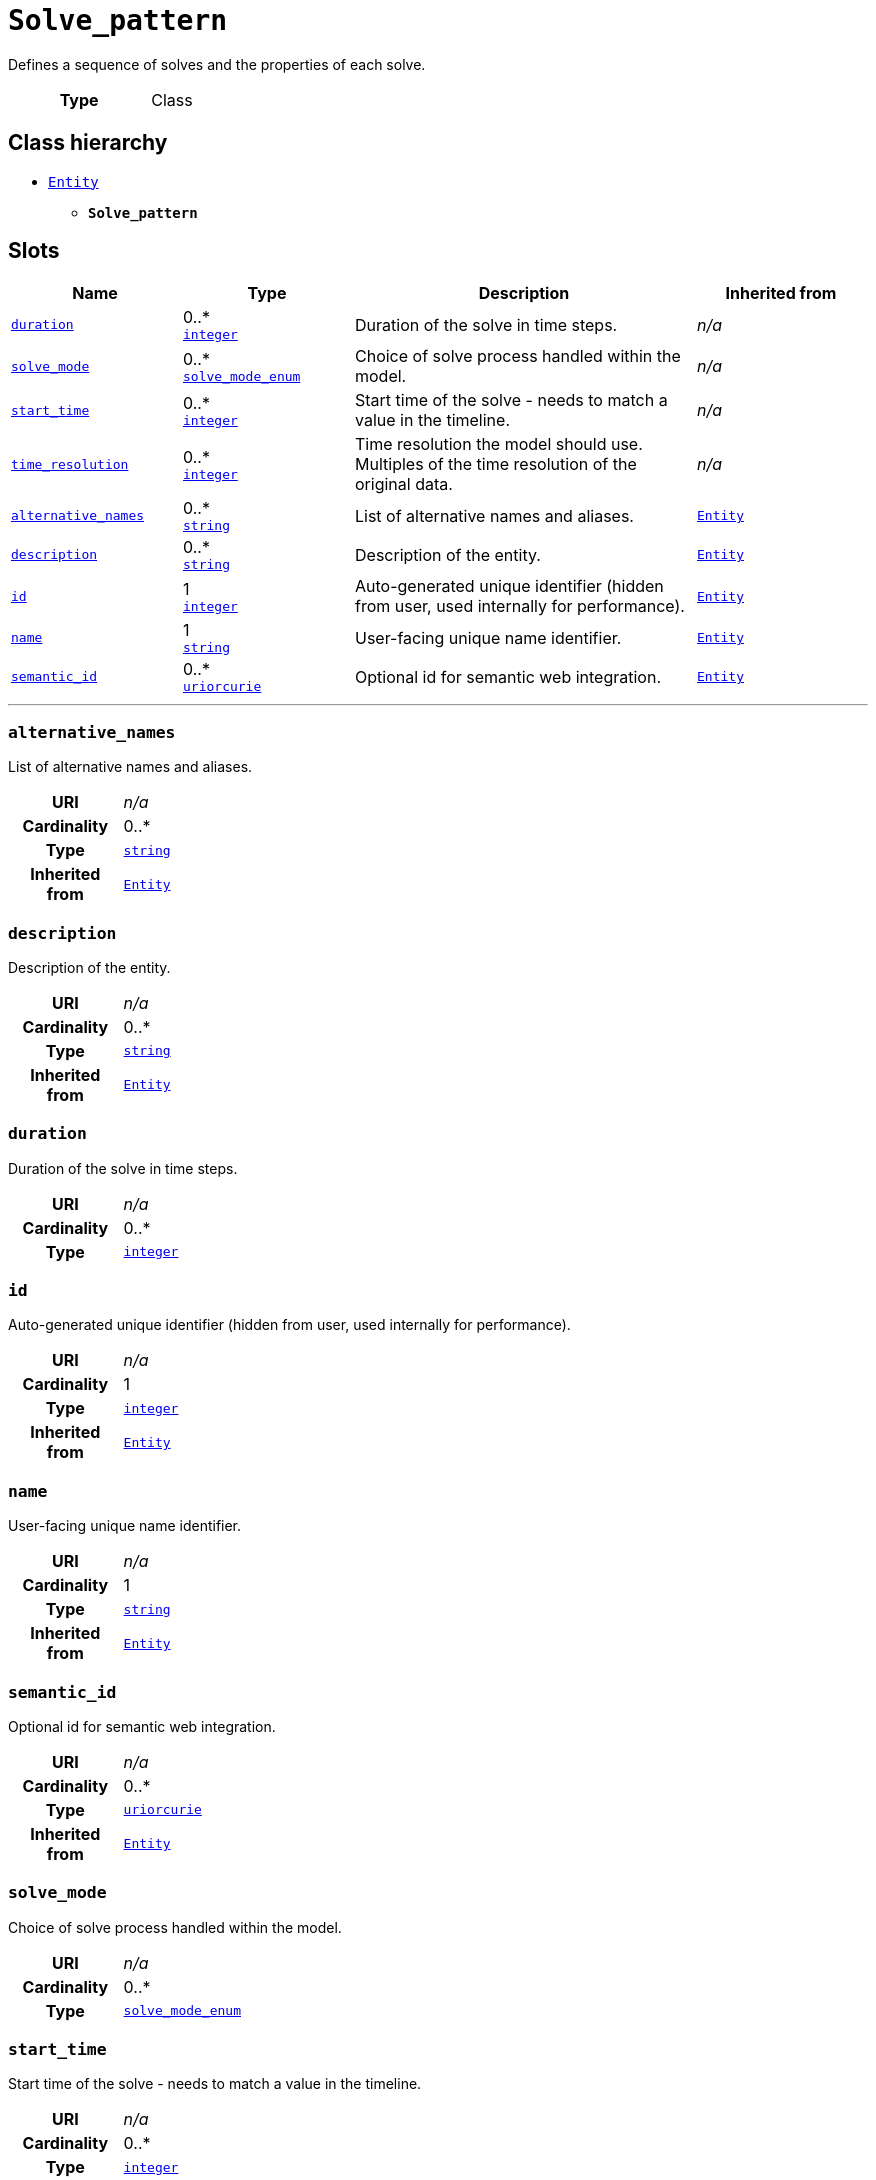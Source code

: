 = `Solve_pattern`
:toclevels: 4


+++Defines a sequence of solves and the properties of each solve.+++


[cols="h,3",width=65%]
|===
| Type
| Class




|===

== Class hierarchy
* xref::class/Entity.adoc[`Entity`]
** *`Solve_pattern`*


== Slots




[cols="1,1,2,1",width=100%]
|===
| Name | Type | Description | Inherited from

| <<duration,`duration`>>
//| [[slots_table.duration]]<<duration,`duration`>>
| 0..* +
https://w3id.org/linkml/Integer[`integer`]
| +++Duration of the solve in time steps.+++
| _n/a_

| <<solve_mode,`solve_mode`>>
//| [[slots_table.solve_mode]]<<solve_mode,`solve_mode`>>
| 0..* +
xref::enumeration/solve_mode_enum.adoc[`solve_mode_enum`]
| +++Choice of solve process handled within the model.+++
| _n/a_

| <<start_time,`start_time`>>
//| [[slots_table.start_time]]<<start_time,`start_time`>>
| 0..* +
https://w3id.org/linkml/Integer[`integer`]
| +++Start time of the solve - needs to match a value in the timeline.+++
| _n/a_

| <<time_resolution,`time_resolution`>>
//| [[slots_table.time_resolution]]<<time_resolution,`time_resolution`>>
| 0..* +
https://w3id.org/linkml/Integer[`integer`]
| +++Time resolution the model should use. Multiples of the time resolution of the original data.+++
| _n/a_

| <<alternative_names,`alternative_names`>>
//| [[slots_table.alternative_names]]<<alternative_names,`alternative_names`>>
| 0..* +
https://w3id.org/linkml/String[`string`]
| +++List of alternative names and aliases.+++
| xref::class/Entity.adoc[`Entity`]

| <<description,`description`>>
//| [[slots_table.description]]<<description,`description`>>
| 0..* +
https://w3id.org/linkml/String[`string`]
| +++Description of the entity.+++
| xref::class/Entity.adoc[`Entity`]

| <<id,`id`>>
//| [[slots_table.id]]<<id,`id`>>
| 1 +
https://w3id.org/linkml/Integer[`integer`]
| +++Auto-generated unique identifier (hidden from user, used internally for performance).+++
| xref::class/Entity.adoc[`Entity`]

| <<name,`name`>>
//| [[slots_table.name]]<<name,`name`>>
| 1 +
https://w3id.org/linkml/String[`string`]
| +++User-facing unique name identifier.+++
| xref::class/Entity.adoc[`Entity`]

| <<semantic_id,`semantic_id`>>
//| [[slots_table.semantic_id]]<<semantic_id,`semantic_id`>>
| 0..* +
https://w3id.org/linkml/Uriorcurie[`uriorcurie`]
| +++Optional id for semantic web integration.+++
| xref::class/Entity.adoc[`Entity`]
|===

'''


//[discrete]
[#alternative_names]
=== `alternative_names`
+++List of alternative names and aliases.+++


[cols="h,4",width=65%]
|===
| URI
| _n/a_
| Cardinality
| 0..*
| Type
| https://w3id.org/linkml/String[`string`]

| Inherited from
| xref::class/Entity.adoc[`Entity`]


|===

////
[.text-left]
--
<<slots_table.alternative_names,&#10548;>>
--
////


//[discrete]
[#description]
=== `description`
+++Description of the entity.+++


[cols="h,4",width=65%]
|===
| URI
| _n/a_
| Cardinality
| 0..*
| Type
| https://w3id.org/linkml/String[`string`]

| Inherited from
| xref::class/Entity.adoc[`Entity`]


|===

////
[.text-left]
--
<<slots_table.description,&#10548;>>
--
////


//[discrete]
[#duration]
=== `duration`
+++Duration of the solve in time steps.+++


[cols="h,4",width=65%]
|===
| URI
| _n/a_
| Cardinality
| 0..*
| Type
| https://w3id.org/linkml/Integer[`integer`]


|===

////
[.text-left]
--
<<slots_table.duration,&#10548;>>
--
////


//[discrete]
[#id]
=== `id`
+++Auto-generated unique identifier (hidden from user, used internally for performance).+++


[cols="h,4",width=65%]
|===
| URI
| _n/a_
| Cardinality
| 1
| Type
| https://w3id.org/linkml/Integer[`integer`]

| Inherited from
| xref::class/Entity.adoc[`Entity`]


|===

////
[.text-left]
--
<<slots_table.id,&#10548;>>
--
////


//[discrete]
[#name]
=== `name`
+++User-facing unique name identifier.+++


[cols="h,4",width=65%]
|===
| URI
| _n/a_
| Cardinality
| 1
| Type
| https://w3id.org/linkml/String[`string`]

| Inherited from
| xref::class/Entity.adoc[`Entity`]


|===

////
[.text-left]
--
<<slots_table.name,&#10548;>>
--
////


//[discrete]
[#semantic_id]
=== `semantic_id`
+++Optional id for semantic web integration.+++


[cols="h,4",width=65%]
|===
| URI
| _n/a_
| Cardinality
| 0..*
| Type
| https://w3id.org/linkml/Uriorcurie[`uriorcurie`]

| Inherited from
| xref::class/Entity.adoc[`Entity`]


|===

////
[.text-left]
--
<<slots_table.semantic_id,&#10548;>>
--
////


//[discrete]
[#solve_mode]
=== `solve_mode`
+++Choice of solve process handled within the model.+++


[cols="h,4",width=65%]
|===
| URI
| _n/a_
| Cardinality
| 0..*
| Type
| xref::enumeration/solve_mode_enum.adoc[`solve_mode_enum`]


|===

////
[.text-left]
--
<<slots_table.solve_mode,&#10548;>>
--
////


//[discrete]
[#start_time]
=== `start_time`
+++Start time of the solve - needs to match a value in the timeline.+++


[cols="h,4",width=65%]
|===
| URI
| _n/a_
| Cardinality
| 0..*
| Type
| https://w3id.org/linkml/Integer[`integer`]


|===

////
[.text-left]
--
<<slots_table.start_time,&#10548;>>
--
////


//[discrete]
[#time_resolution]
=== `time_resolution`
+++Time resolution the model should use. Multiples of the time resolution of the original data.+++


[cols="h,4",width=65%]
|===
| URI
| _n/a_
| Cardinality
| 0..*
| Type
| https://w3id.org/linkml/Integer[`integer`]


|===

////
[.text-left]
--
<<slots_table.time_resolution,&#10548;>>
--
////





== Used by


[cols="1,1",width=65%]
|===
| Source class | Slot name



| xref::class/Database.adoc[`Database`] | xref::class/Database.adoc#solve_pattern[`solve_pattern`]


|===

